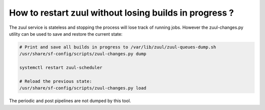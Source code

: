 .. _restart_zuul:

How to restart zuul without losing builds in progress ?
-------------------------------------------------------

The zuul service is stateless and stopping the process will lose track
of running jobs. However the zuul-changes.py utility can be used
to save and restore the current state:

.. code-block:: bash

    # Print and save all builds in progress to /var/lib/zuul/zuul-queues-dump.sh
    /usr/share/sf-config/scripts/zuul-changes.py dump

    systemctl restart zuul-scheduler

    # Reload the previous state:
    /usr/share/sf-config/scripts/zuul-changes.py load

The periodic and post pipelines are not dumped by this tool.
